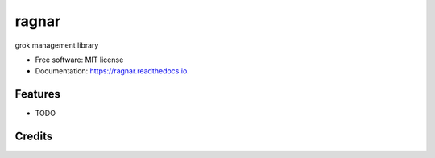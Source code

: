 ======
ragnar
======


.. image:: https://img.shields.io/pypi/v/ragnar.svg
        :target: https://pypi.python.org/pypi/ragnar

.. image:: https://img.shields.io/travis/juanmcrisobal/ragnar.svg
        :target: https://travis-ci.org/vikilab/ragnar

.. image:: https://readthedocs.org/projects/ragnar/badge/?version=latest
        :target: https://ragnar.readthedocs.io/en/latest/?badge=latest
        :alt: Documentation Status




grok management library


* Free software: MIT license
* Documentation: https://ragnar.readthedocs.io.


Features
--------

* TODO

Credits
-------


